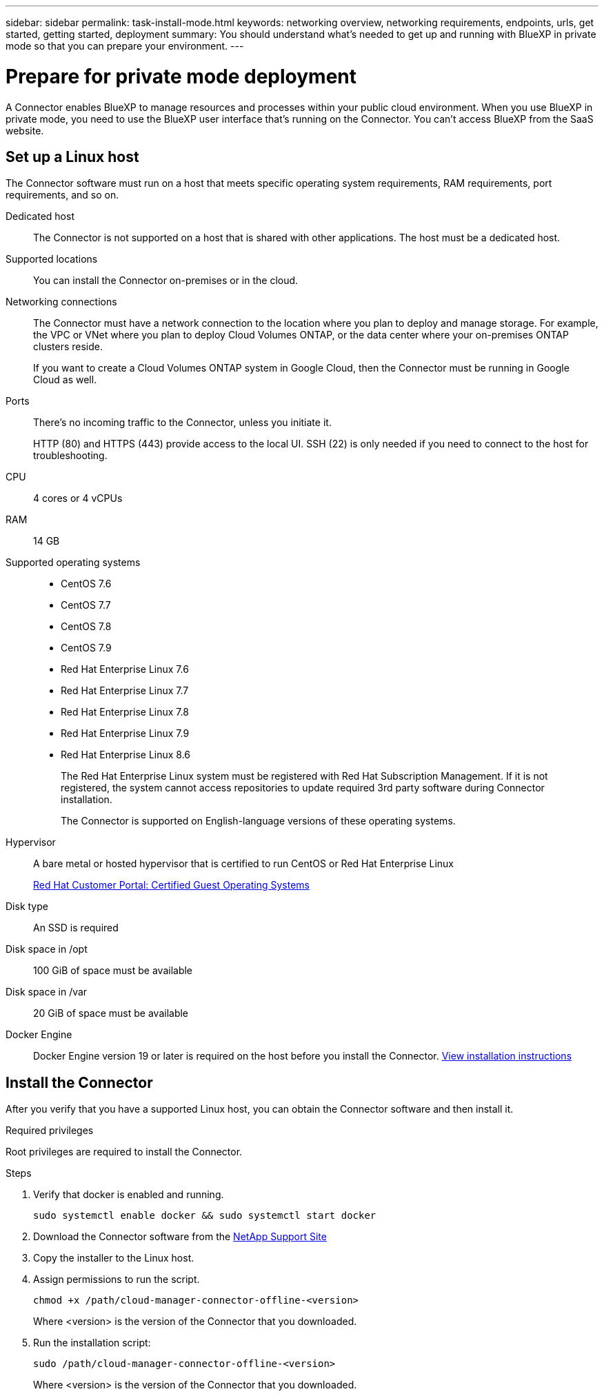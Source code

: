 ---
sidebar: sidebar
permalink: task-install-mode.html
keywords: networking overview, networking requirements, endpoints, urls, get started, getting started, deployment
summary: You should understand what's needed to get up and running with BlueXP in private mode so that you can prepare your environment.
---

= Prepare for private mode deployment
:hardbreaks:
:nofooter:
:icons: font
:linkattrs:
:imagesdir: ./media/

[.lead]
A Connector enables BlueXP to manage resources and processes within your public cloud environment. When you use BlueXP in private mode, you need to use the BlueXP user interface that's running on the Connector. You can't access BlueXP from the SaaS website.

== Set up a Linux host

The Connector software must run on a host that meets specific operating system requirements, RAM requirements, port requirements, and so on.

Dedicated host::
The Connector is not supported on a host that is shared with other applications. The host must be a dedicated host.

Supported locations::
You can install the Connector on-premises or in the cloud.

Networking connections::
The Connector must have a network connection to the location where you plan to deploy and manage storage. For example, the VPC or VNet where you plan to deploy Cloud Volumes ONTAP, or the data center where your on-premises ONTAP clusters reside.
+
If you want to create a Cloud Volumes ONTAP system in Google Cloud, then the Connector must be running in Google Cloud as well.

Ports:: There's no incoming traffic to the Connector, unless you initiate it.
+
HTTP (80) and HTTPS (443) provide access to the local UI. SSH (22) is only needed if you need to connect to the host for troubleshooting.

CPU:: 4 cores or 4 vCPUs

RAM:: 14 GB

Supported operating systems::
* CentOS 7.6
* CentOS 7.7
* CentOS 7.8
* CentOS 7.9
* Red Hat Enterprise Linux 7.6
* Red Hat Enterprise Linux 7.7
* Red Hat Enterprise Linux 7.8
* Red Hat Enterprise Linux 7.9
* Red Hat Enterprise Linux 8.6
+
The Red Hat Enterprise Linux system must be registered with Red Hat Subscription Management. If it is not registered, the system cannot access repositories to update required 3rd party software during Connector installation.
+
The Connector is supported on English-language versions of these operating systems.

Hypervisor:: A bare metal or hosted hypervisor that is certified to run CentOS or Red Hat Enterprise Linux
+
https://access.redhat.com/certified-hypervisors[Red Hat Customer Portal: Certified Guest Operating Systems^]

Disk type:: An SSD is required

Disk space in /opt:: 100 GiB of space must be available

Disk space in /var:: 20 GiB of space must be available

Docker Engine:: Docker Engine version 19 or later is required on the host before you install the Connector. https://docs.docker.com/engine/install/[View installation instructions^]

== Install the Connector

After you verify that you have a supported Linux host, you can obtain the Connector software and then install it.

.Required privileges

Root privileges are required to install the Connector.

.Steps

. Verify that docker is enabled and running.
+
[source,cli]
sudo systemctl enable docker && sudo systemctl start docker

. Download the Connector software from the https://mysupport.netapp.com/site/products/all/details/cloud-manager/downloads-tab[NetApp Support Site^]

. Copy the installer to the Linux host.

. Assign permissions to run the script.
+
[source,cli]
chmod +x /path/cloud-manager-connector-offline-<version>
+
Where <version> is the version of the Connector that you downloaded.

. Run the installation script:
+
[source,cli]
sudo /path/cloud-manager-connector-offline-<version>
+
Where <version> is the version of the Connector that you downloaded.